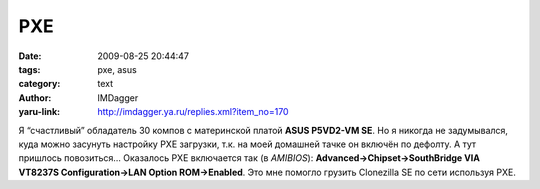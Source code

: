 PXE
===
:date: 2009-08-25 20:44:47
:tags: pxe, asus
:category: text
:author: IMDagger
:yaru-link: http://imdagger.ya.ru/replies.xml?item_no=170

Я “счастливый” обладатель 30 компов с материнской платой **ASUS P5VD2-VM
SE**. Но я никогда не задумывался, куда можно засунуть настройку PXE
загрузки, т.к. на моей домашней тачке он включён по дефолту. А тут
пришлось повозиться… Оказалось PXE включается так (в *AMIBIOS*):
**Advanced→Chipset→SouthBridge VIA VT8237S Configuration→LAN Option
ROM→Enabled**. Это мне помогло грузить Clonezilla SE по сети используя
PXE.


